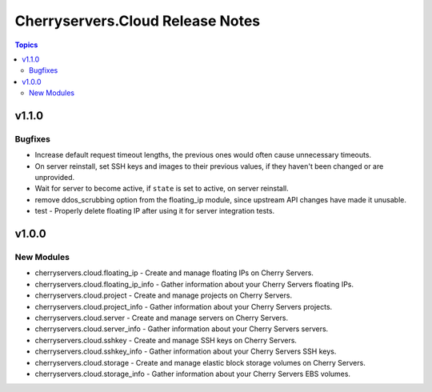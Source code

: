 =================================
Cherryservers.Cloud Release Notes
=================================

.. contents:: Topics

v1.1.0
======

Bugfixes
--------

- Increase default request timeout lengths, the previous ones would often cause unnecessary timeouts.
- On server reinstall, set SSH keys and images to their previous values, if they haven't been changed or are unprovided.
- Wait for server to become active, if ``state`` is set to active, on server reinstall.
- remove ddos_scrubbing option from the floating_ip module, since upstream API changes have made it unusable.
- test - Properly delete floating IP after using it for server integration tests.

v1.0.0
======

New Modules
-----------

- cherryservers.cloud.floating_ip - Create and manage floating IPs on Cherry Servers.
- cherryservers.cloud.floating_ip_info - Gather information about your Cherry Servers floating IPs.
- cherryservers.cloud.project - Create and manage projects on Cherry Servers.
- cherryservers.cloud.project_info - Gather information about your Cherry Servers projects.
- cherryservers.cloud.server - Create and manage servers on Cherry Servers.
- cherryservers.cloud.server_info - Gather information about your Cherry Servers servers.
- cherryservers.cloud.sshkey - Create and manage SSH keys on Cherry Servers.
- cherryservers.cloud.sshkey_info - Gather information about your Cherry Servers SSH keys.
- cherryservers.cloud.storage - Create and manage elastic block storage volumes on Cherry Servers.
- cherryservers.cloud.storage_info - Gather information about your Cherry Servers EBS volumes.
